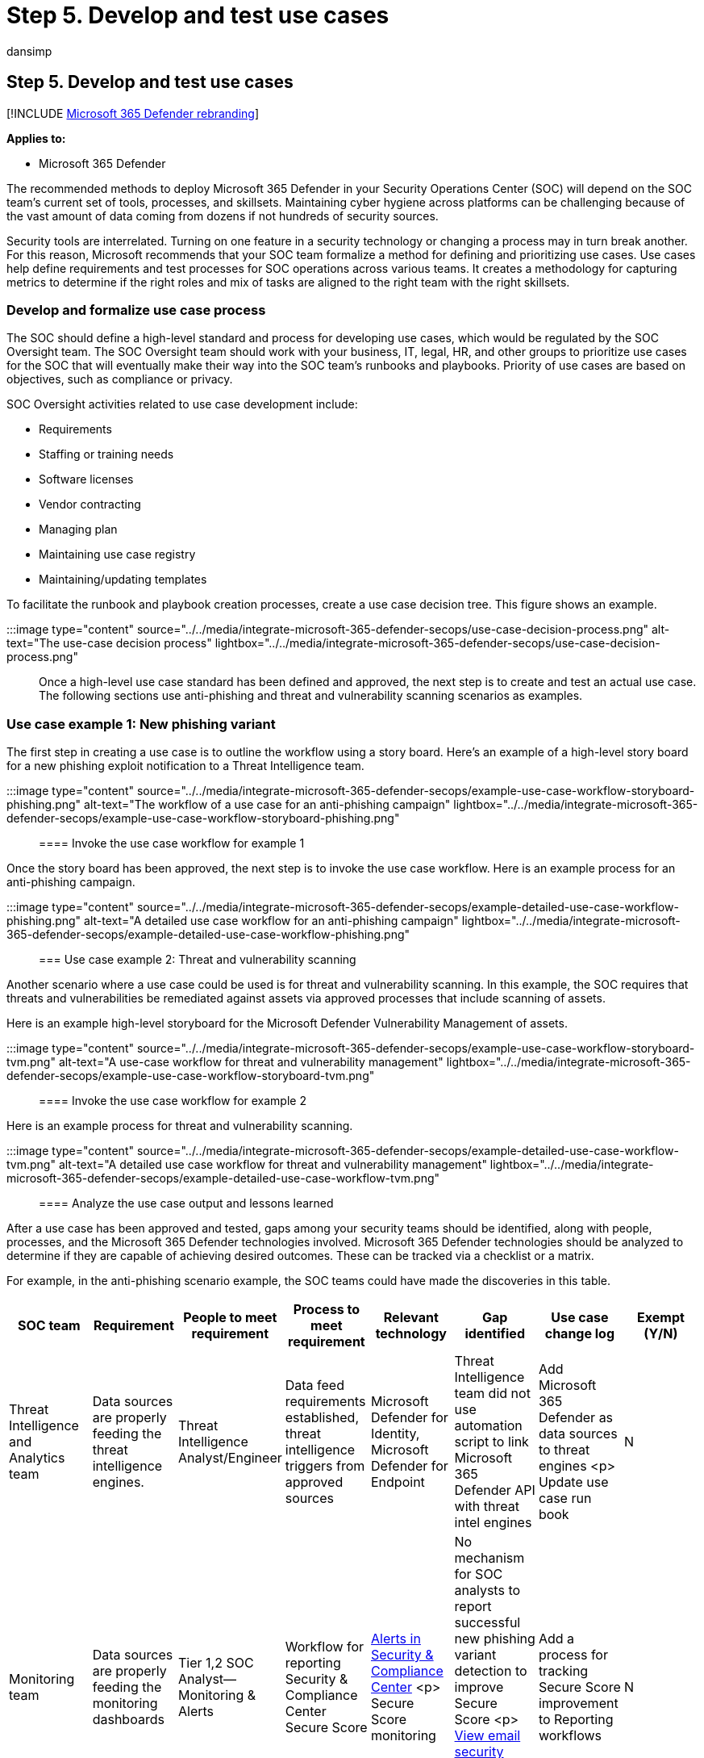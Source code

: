 = Step 5. Develop and test use cases
:audience: ITPro
:author: dansimp
:description: The basics of developing and testing use cases when integrating Microsoft 365 Defender into your security operations.
:f1.keywords: ["NOCSH"]
:keywords: incidents, alerts, investigate, correlation, attack, devices, users, identities, identity, mailbox, email, 365, microsoft, m365, incident response, cyber-attack, secops, security operations, soc
:manager: dansimp
:ms.author: dansimp
:ms.collection: ["M365-security-compliance", "m365solution-m365dsecops", "highpri"]
:ms.localizationpriority: medium
:ms.mktglfcycl: deploy
:ms.pagetype: security
:ms.service: microsoft-365-security
:ms.sitesec: library
:ms.subservice: m365d
:ms.topic: conceptual
:search.appverid: ["MOE150", "MET150"]
:search.product: eADQiWindows 10XVcnh

== Step 5. Develop and test use cases

[!INCLUDE xref:../includes/microsoft-defender.adoc[Microsoft 365 Defender rebranding]]

*Applies to:*

* Microsoft 365 Defender

The recommended methods to deploy Microsoft 365 Defender in your Security Operations Center (SOC) will depend on the SOC team's current set of tools, processes, and skillsets.
Maintaining cyber hygiene across platforms can be challenging because of the vast amount of data coming from dozens if not hundreds of security sources.

Security tools are interrelated.
Turning on one feature in a security technology or changing a process may in turn break another.
For this reason, Microsoft recommends that your SOC team formalize a method for defining and prioritizing use cases.
Use cases help define requirements and test processes for SOC operations across various teams.
It creates a methodology for capturing metrics to determine if the right roles and mix of tasks are aligned to the right team with the right skillsets.

=== Develop and formalize use case process

The SOC should define a high-level standard and process for developing use cases, which would be regulated by the SOC Oversight team.
The SOC Oversight team should work with your business, IT, legal, HR, and other groups to prioritize use cases for the SOC that will eventually make their way into the SOC team's runbooks and playbooks.
Priority of use cases are based on objectives, such as compliance or privacy.

SOC Oversight activities related to use case development include:

* Requirements
* Staffing or training needs
* Software licenses
* Vendor contracting
* Managing plan
* Maintaining use case registry
* Maintaining/updating templates

To facilitate the runbook and playbook creation processes, create a use case decision tree.
This figure shows an example.

:::image type="content" source="../../media/integrate-microsoft-365-defender-secops/use-case-decision-process.png" alt-text="The use-case decision process" lightbox="../../media/integrate-microsoft-365-defender-secops/use-case-decision-process.png":::

Once a high-level use case standard has been defined and approved, the next step is to create and test an actual use case.
The following sections use anti-phishing and threat and vulnerability scanning scenarios as examples.

=== Use case example 1: New phishing variant

The first step in creating a use case is to outline the workflow using a story board.
Here's an example of a high-level story board for a new phishing exploit notification to a Threat Intelligence team.

:::image type="content" source="../../media/integrate-microsoft-365-defender-secops/example-use-case-workflow-storyboard-phishing.png" alt-text="The workflow of a use case for an anti-phishing campaign" lightbox="../../media/integrate-microsoft-365-defender-secops/example-use-case-workflow-storyboard-phishing.png":::

==== Invoke the use case workflow for example 1

Once the story board has been approved, the next step is to invoke the use case workflow.
Here is an example process for an anti-phishing campaign.

:::image type="content" source="../../media/integrate-microsoft-365-defender-secops/example-detailed-use-case-workflow-phishing.png" alt-text="A detailed use case workflow for an anti-phishing campaign" lightbox="../../media/integrate-microsoft-365-defender-secops/example-detailed-use-case-workflow-phishing.png":::

=== Use case example 2: Threat and vulnerability scanning

Another scenario where a use case could be used is for threat and vulnerability scanning.
In this example, the SOC requires that threats and vulnerabilities be remediated against assets via approved processes that include scanning of assets.

Here is an example high-level storyboard for the Microsoft Defender Vulnerability Management of assets.

:::image type="content" source="../../media/integrate-microsoft-365-defender-secops/example-use-case-workflow-storyboard-tvm.png" alt-text="A use-case workflow for threat and vulnerability management" lightbox="../../media/integrate-microsoft-365-defender-secops/example-use-case-workflow-storyboard-tvm.png":::

==== Invoke the use case workflow for example 2

Here is an example process for threat and vulnerability scanning.

:::image type="content" source="../../media/integrate-microsoft-365-defender-secops/example-detailed-use-case-workflow-tvm.png" alt-text="A detailed use case workflow for threat and vulnerability management" lightbox="../../media/integrate-microsoft-365-defender-secops/example-detailed-use-case-workflow-tvm.png":::

==== Analyze the use case output and lessons learned

After a use case has been approved and tested, gaps among your security teams should be identified, along with people, processes, and the Microsoft 365 Defender technologies involved.
Microsoft 365 Defender technologies should be analyzed to determine if they are capable of achieving desired outcomes.
These can be tracked via a checklist or a matrix.

For example, in the anti-phishing scenario example, the SOC teams could have made the discoveries in this table.

|===
| SOC team | Requirement | People to meet requirement | Process to meet requirement | Relevant technology | Gap identified | Use case change log | Exempt (Y/N)

| Threat Intelligence and Analytics team
| Data sources are properly feeding the threat intelligence engines.
| Threat Intelligence Analyst/Engineer
| Data feed requirements established, threat intelligence triggers from approved sources
| Microsoft Defender for Identity, Microsoft Defender for Endpoint
| Threat Intelligence team did not use automation script to link Microsoft 365 Defender API with threat intel engines
| Add Microsoft 365 Defender as data sources to threat engines <p> Update use case run book
| N

| Monitoring team
| Data sources are properly feeding the monitoring dashboards
| Tier 1,2 SOC Analyst--Monitoring & Alerts
| Workflow for reporting Security & Compliance Center Secure Score
| link:/microsoft-365/security/office-365-security/alerts[Alerts in Security & Compliance Center] <p> Secure Score monitoring
| No mechanism for SOC analysts to report successful new phishing variant detection to improve Secure Score <p> link:/microsoft-365/security/office-365-security/view-email-security-reports[View email security reports in the Microsoft 365 Defender portal]
| Add a process for tracking Secure Score improvement to Reporting workflows
| N

| Engineering and SecOps Team
| Change control updates are made in the SOC team runbooks
| Tier 2 SOC Engineer
| Change Control notification procedure for SOC team runbooks
| Approved changes to security devices
| Changes to Microsoft 365 Defender connectivity to SOC security technology requires approval
| Add Microsoft Defender for Cloud Apps, Defender for Identity, Defender for Endpoint, Security & Compliance Center to SOC runbooks
| Y
|===

Additionally, the SOC teams could have made the discoveries outlined in the table below in regard to the Defender Vulnerability Management scenario outlined above:

|===
| SOC team | Requirement | People to meet requirement | Process to meet requirement | Relevant technology | Gap identified | Use case change log | Exempt (Y/N)

| SOC Oversight
| All assets connected to approved networks are identified and categorized
| SOC Oversight, BU owners, application owners, IT asset owners, etc.
| Centralized asset management system to discover and list asset category and attributes based on risk.
| ServiceNow or other assets.
+  + link:/microsoft-365/security/defender-endpoint/device-discovery[Microsoft 365 Device Inventory]
| Only 70% of assets have been discovered.
Microsoft 365 Defender remediation tracking only effective for known assets
| Mature asset lifecycle management services to ensure Microsoft 365 Defender has 100% coverage
| N

| Engineering & SecOps Teams
| High impact and critical vulnerabilities in assets are remediated according to policy
| SecOps engineers, SOC analysts: Vulnerability & Compliance, Security Engineering
| Defined process for categorizing High Risk and Critical Vulnerabilities
| link:/microsoft-365/security/defender-endpoint/next-gen-threat-and-vuln-mgt[Microsoft Defender Vulnerability Management Dashboards]
| Defender for Endpoint has identified high impact, high alert devices with no remediation plan or implementation of Microsoft recommended activity
| Add a workflow for notifying asset owners when remediation activity is required within 30 days per policy;
Implement a ticketing system to notify asset owners of remediation steps.
| N

| Monitoring Teams
| Threat and vulnerability status is reported via company intranet portal
| Tier 2 SOC analyst
| Auto-generated reports from Microsoft 365 Defender showing remediation progress of assets
| link:/microsoft-365/security/office-365-security/alerts[Alerts in Security & Compliance Center] <p> Secure Score monitoring
| No views or dashboard reports being communicated to asset owners regarding threat and vulnerability status of assets.
| Create automation script to populate status of high risk and critical asset vulnerability remediation to the organization.
| N
|===

In these example use cases, the testing revealed several gaps in the SOC team's requirements that were established as baselines for the responsibilities of each team.
The use case checklist can be as comprehensive as needed to ensure that the SOC team is prepared for the Microsoft 365 Defender integration with new or existing SOC requirements.
Since this will be an iterative process, the use case development process and the use case output content will naturally serve to update and mature the SOC's runbooks with lessons learned.

=== Update production runbooks and playbooks

Once use case testing has been remediated for all gaps, the lessons learned and metrics collected in them can be incorporated into your SOC team's production runbooks (operating processes) and playbooks (incident responses and escalation procedures).

Maintenance of the SOC team runbooks and playbooks can be organized in a multitude of ways.
Each SOC team may be responsible for their own, or there may be a single centralized version for all teams to share in a central repository.
Runbook and playbook management for individual organizations is based on size, skillsets, roles, and segregation of duties.
Once a runbook has been updated, the playbook update process should follow.

=== Use a standard framework for escalation

Playbooks are the steps the SOC teams will need to follow when a real event occurs, based on the successful integration and test of the use case.
Therefore, it is imperative that the SOC follows a formalized approach to incident response, such as the https://nvlpubs.nist.gov/nistpubs/SpecialPublications/NIST.SP.800-61r2.pdf[NIST Incident Response Standard] that has become one of the leading industry standards for incident response.

The NIST four step incident response process includes four phases:

. Preparation
. Detection and analysis
. Containment, eradication, and recovery
. Post-incident activity

==== Example: Tracking preparation phase activity

One of the core foundations of an escalation playbook is to ensure there is little ambiguity as to what each SOC team is supposed to do before, during, and after an event or incident.
Therefore, it is good practice to list out step by step instructions.

For example, the Preparation phase could include an if/then or XoR matrix of tasks.
In the case of the new phishing variant example use case, such a matrix could look like this:

|===
| Why is Escalation Warranted? | Next Step

| Alert in SOC Monitoring rated as *critical* triggered > *500/hour*
| Go to Playbook A, Section 2, Activity 5 (with a link to the playbook section)

| eCommerce reported potential DDoS attack
| Invoke Playbook B-Section C, Activity 19 (with a link to the playbook section)

| Executive reported a suspicious email as spear phishing attempt
| Go to Playbook 5, Section 2, Activity 5 (with a link to the playbook section)
|===

After executing the Preparation phase, organizations should invoke the remaining phases as outlined by NIST:

* Detection and analysis
* Containment, eradication, and recovery
* Post-incident activity

=== Next step

xref:integrate-microsoft-365-defender-secops-tasks.adoc[Step 6.
Identify SOC maintenance tasks]
